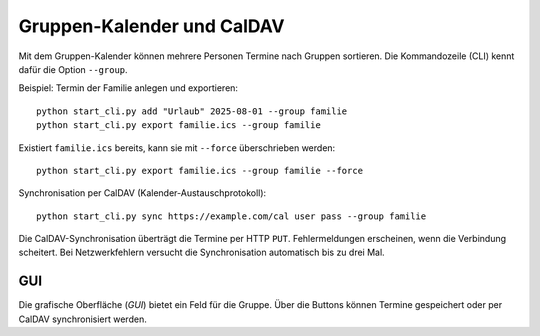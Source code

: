 Gruppen-Kalender und CalDAV
===========================

Mit dem Gruppen-Kalender können mehrere Personen Termine nach Gruppen sortieren.
Die Kommandozeile (CLI) kennt dafür die Option ``--group``.

Beispiel: Termin der Familie anlegen und exportieren::

   python start_cli.py add "Urlaub" 2025-08-01 --group familie
   python start_cli.py export familie.ics --group familie

Existiert ``familie.ics`` bereits, kann sie mit ``--force`` überschrieben werden::

   python start_cli.py export familie.ics --group familie --force

Synchronisation per CalDAV (Kalender-Austauschprotokoll)::

   python start_cli.py sync https://example.com/cal user pass --group familie

Die CalDAV-Synchronisation überträgt die Termine per HTTP ``PUT``.
Fehlermeldungen erscheinen, wenn die Verbindung scheitert. Bei Netzwerkfehlern
versucht die Synchronisation automatisch bis zu drei Mal.

GUI
----

Die grafische Oberfläche (*GUI*) bietet ein Feld für die Gruppe. Über die
Buttons können Termine gespeichert oder per CalDAV synchronisiert werden.
